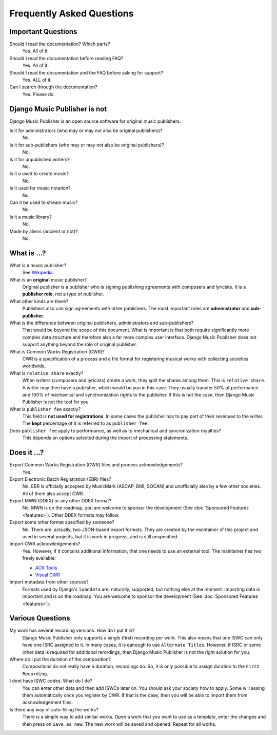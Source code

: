 Frequently Asked Questions
==========================


Important Questions
+++++++++++++++++++

Should I read the documentation? Which parts?
	Yes. All of it.

Should I read the documentation before reading FAQ?
	Yes. All of it.

Should I read the documentation and the FAQ before asking for support?
	Yes. ALL of it.

Can I search through the documentation?
	Yes. Please do.


Django Music Publisher is not
+++++++++++++++++++++++++++++

Django Music Publisher is an open source software for original music publishers.

Is it for administrators (who may or may not also be original publishers)?
	No.

Is it for sub-publishers (who may or may not also be original publishers)?
	No.

Is it for unpublished writers?
	No.

Is it a used to create music?
	No.

Is it used for music notation?
	No. 

Can it be used to stream music?
	No.

Is it a music library?
	No.

Made by aliens (ancient or not)?
	No.


What is ...?
++++++++++++

What is a music publisher?
	See `Wikipedia <https://en.wikipedia.org/wiki/Music_publisher_(popular_music)>`_.

What is an **original** music publisher?
	Original publisher is a publisher who is signing publishing agreements with composers and lyricists. It is a **publisher role**, not a type of publisher.

What other kinds are there?
	Publishers also can sign agreements with other publishers. The most important roles are **administrator** and **sub-publisher**.

What is the difference between original publishers, administrators and sub-publishers?
	That would be beyond the scope of this document. What is important is that both require significantly more complex data structure and therefore also a far more complex user interface. Django Music Publisher does not support anything beyond the role of original publisher.

What is Common Works Registration (CWR)?
	CWR is a specification of a process and a file format for registering musical works with collecting societies worldwide.

What is ``relative share`` exactly?
	When writers (composers and lyricists) create a work, they split the shares among them. This is ``relative share``. A writer may then have a publisher, which would be you in this case. They usually transfer 50% of performance and 100% of mechanical and synchronization rights to the publisher. If this is not the case, then Django Music Publisher is not the tool for you.

What is ``publisher fee`` exactly?
	This field is **not used for registrations**. In some cases the publisher has to pay part of their revenues to the writer. The **kept** percentage of it is referred to as ``publisher fee``.

Does ``publisher fee`` apply to performance, as well as to mechanical and syncronization royalties?
	This depends on options selected during the import of processing statements.


Does it ...?
+++++++++++++++

Export Common Works Registration (CWR) files and process acknowledgements?
	Yes.

Export Electronic Batch Registration (EBR) files?
	No. EBR is officially accepted by MusicMark (ASCAP, BMI, SOCAN) and 
	unofficially also by a few other societies. All of them also accept CWR.

Export MWN (DDEX) or any other DDEX format?
	No. MWN is on the roadmap, you are welcome to sponsor the development (See :doc:`Sponsored Features <features>`). Other 
	DDEX formats may follow.

Export some other format specified by someone?
	No. There are, actually, two JSON-based export formats. They are created by the maintainer of this project and used in several projects, but it is work in progress, and is still unspecified.

Import CWR acknowledgements?
	Yes. However, if it contains additional information, thet one needs to use an external tool. The maintainer has two freely available:

	* `ACK Tools <https://matijakolaric.com/free/cwr-x-ack-tool/>`_	
	* `Visual CWR <https://matijakolaric.com/free/cwr-syntax-highlighter/>`_	

Import metadata from other sources?
	Formats used by Django's ``loaddata`` are, naturally, supported, but nothing else at the moment. Importing data is important and is on the roadmap. You are welcome to sponsor the development (See :doc:`Sponsored Features <features>`).


Various Questions
++++++++++++++++++++++++++++++++

My work has several recording versions. How do I put it in?
	Django Music Publisher only supports a single (first) recording per work.
	This also means that one ISWC can only have one ISRC assigned to it.
	In many cases, it is eanough to use ``Alternate Titles``. However, if ISRC or some other data is required for additional rerordings, then Django Music Publisher is not the right solution for you. 

Where do I put the duration of the composition?
	Compositions do not really have a duration, recordings do. So, it is only possible to assign duration to the ``First Recording``.

I dont have ISWC codes. What do I do?
	You can enter other data and then add ISWCs later on. You should ask your society how to apply. Some will assing them automatically once you register by CWR. If that is the case, then you will be able to import them from acknowledgement files.

Is there any way of auto-filling the works?
	There is a simple way to add similar works. Open a work that you want to use as a template, enter the changes and then press on ``Save as new``. The new work will be saved and opened. Repeat for all works.
